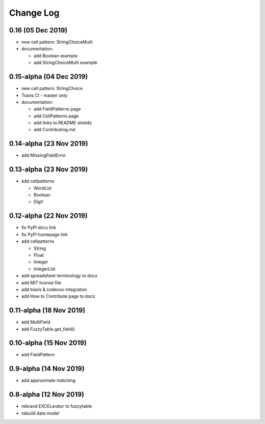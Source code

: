 ---------------------------------------
Change Log
---------------------------------------

0.16 (05 Dec 2019)
---------------------------------------
- new cell pattern: StringChoiceMulti
- documentation:

  - add Boolean example
  - add StringChoiceMulti example

0.15-alpha (04 Dec 2019)
---------------------------------------
- new cell pattern: StringChoice
- Travis CI - master only
- documentation:

  - add FieldPatterns page
  - add CellPatterns page
  - add links to README shields
  - add Contributing.md

0.14-alpha (23 Nov 2019)
---------------------------------------
- add MissingFieldError

0.13-alpha (23 Nov 2019)
---------------------------------------
- add cellpatterns

  - WordList
  - Boolean
  - Digit

0.12-alpha (22 Nov 2019)
---------------------------------------
- fix PyPI docs link
- fix PyPI homepage link
- add cellpatterns

  - String
  - Float
  - Integer
  - IntegerList

- add spreadsheet terminology to docs
- add MIT license file
- add travis & codecov integration
- add How to Contribute page to docs

0.11-alpha (18 Nov 2019)
---------------------------------------
- add MultiField
- add FuzzyTable.get_field()

0.10-alpha (15 Nov 2019)
---------------------------------------
- add FieldPattern

0.9-alpha (14 Nov 2019)
---------------------------------------
- add approximate matching

0.8-alpha (12 Nov 2019)
---------------------------------------
- rebrand EXCELerator to fuzzytable
- rebuild data model
